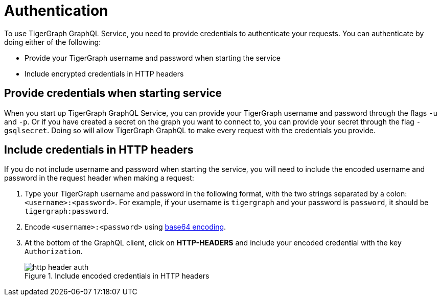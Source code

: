 = Authentication
:experimental:

To use TigerGraph GraphQL Service, you need to provide credentials to authenticate your requests.
You can authenticate by doing either of the following:

* Provide your TigerGraph username and password when starting the service
* Include encrypted credentials in HTTP headers


== Provide credentials when starting service
When you start up TigerGraph GraphQL Service, you can provide your TigerGraph username and password through the flags `-u` and `-p`. Or if you have created a secret on the graph you want to connect to, you can provide your secret through the flag `-gsqlsecret`.
Doing so will allow TigerGraph GraphQL to make every request with the credentials you provide.

== Include credentials in HTTP headers
If you do not include username and password when starting the service, you will need to include the encoded username and password in the request header when making a request:

. Type your TigerGraph username and password in the following format, with the two strings separated by a colon: `<username>:<password>`.
For example, if your username is `tigergraph` and your password is `password`, it should be `tigergraph:password`.
. Encode `<username>:<password>` using link:https://www.base64encode.org/[base64 encoding].
. At the bottom of the GraphQL client, click on btn:[HTTP-HEADERS] and include your encoded credential with the key `Authorization`.
+
.Include encoded credentials in HTTP headers
image::http-header-auth.png[]

